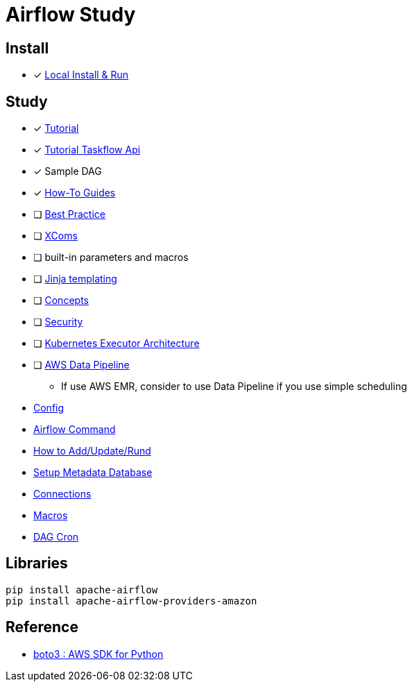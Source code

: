 = Airflow Study
:sectanchors:

== Install

* [x] https://airflow.apache.org/docs/apache-airflow/stable/start/local.html[Local Install & Run]

== Study

****
* [x] https://airflow.apache.org/docs/apache-airflow/stable/tutorial.html[Tutorial]
* [x] https://airflow.apache.org/docs/apache-airflow/stable/tutorial_taskflow_api.html#[Tutorial Taskflow Api]
* [x] Sample DAG
* [x] https://airflow.apache.org/docs/apache-airflow/stable/howto/index.html[How-To Guides]
* [ ] https://airflow.apache.org/docs/apache-airflow/stable/best-practices.html[Best Practice]

* [ ] https://airflow.apache.org/docs/apache-airflow/stable/concepts.html#concepts-xcom[XComs]
* [ ] built-in parameters and macros
* [ ] https://jinja.palletsprojects.com/[Jinja templating]
* [ ] https://airflow.apache.org/docs/apache-airflow/stable/concepts.html#concepts[Concepts]
* [ ] https://airflow.apache.org/docs/apache-airflow/stable/security/index.html[Security]
* [ ] https://airflow.apache.org/docs/apache-airflow/stable/executor/kubernetes.html#kubernetesexecutor-architecture[Kubernetes Executor Architecture]
* [ ] https://aws.amazon.com/ko/datapipeline/[AWS Data Pipeline]
** If use AWS EMR, consider to use Data Pipeline if you use simple scheduling

* link:study/config.adoc[Config]
* link:study/airflow_command.adoc[Airflow Command]
* link:study/how_to_add_update_run_dag.adoc[How to Add/Update/Rund]
* link:study/setup_db.adoc[Setup Metadata Database]
* link:study/connections.adoc[Connections]
* link:study/macros.adoc[Macros]
* link:study/dag_cron.adoc[DAG Cron]
****

== Libraries
[source,shell]
----
pip install apache-airflow
pip install apache-airflow-providers-amazon
----

== Reference

* https://github.com/boto/boto3[boto3 : AWS SDK for Python]